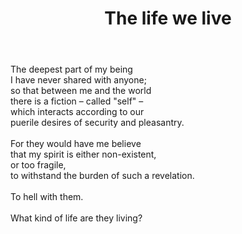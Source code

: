 :PROPERTIES:
:ID:       C4D73BEA-FC23-41EB-9387-E9572BA6FB93
:SLUG:     the-life-we-live
:END:
#+filetags: :poetry:
#+title: The life we live

#+BEGIN_VERSE
The deepest part of my being
I have never shared with anyone;
so that between me and the world
there is a fiction -- called "self" --
which interacts according to our
puerile desires of security and pleasantry.

For they would have me believe
that my spirit is either non-existent,
or too fragile,
to withstand the burden of such a revelation.

To hell with them.

What kind of life are they living?
#+END_VERSE
